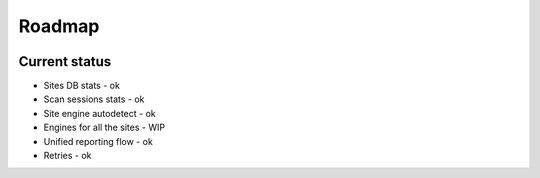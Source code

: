 .. _roadmap:

Roadmap
=======

.. figure:: https://i.imgur.com/kk8cFdR.png   
   :target: https://i.imgur.com/kk8cFdR.png
   :align: center

Current status
--------------

- Sites DB stats - ok
- Scan sessions stats - ok
- Site engine autodetect - ok
- Engines for all the sites - WIP
- Unified reporting flow - ok
- Retries - ok
